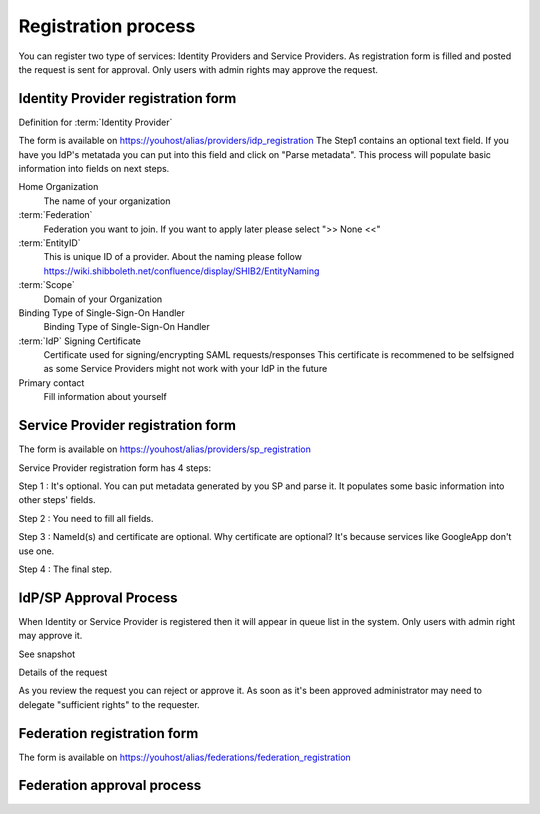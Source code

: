 Registration process
*****************************

You can register two type of services: Identity Providers and Service Providers.
As registration form is filled and posted the request is sent for approval.
Only users with admin rights may approve the request. 

Identity Provider registration form
===================================

Definition for :term:`Identity Provider`

.. image:: images/idpreg1.png
    :scale: 60%
    :alt: IdP Register Form Step1

The form is available on https://youhost/alias/providers/idp_registration
The Step1 contains an optional text field.
If you have you IdP's metatada you can put into this field and click on "Parse metadata". 
This process will populate basic information into fields on next steps.                           

.. image:: images/idpreg2.png
    :scale: 60%
    :alt: IdP Register Form Step1 - after metadata parsed


Home Organization
    The name of your organization 

:term:`Federation`
    Federation you want to join. If you want to apply later please select ">> None <<"

:term:`EntityID`
    This is unique ID of a provider. About the naming please follow https://wiki.shibboleth.net/confluence/display/SHIB2/EntityNaming

:term:`Scope`
    Domain of your Organization

Binding Type of Single-Sign-On Handler
    Binding Type of Single-Sign-On Handler

:term:`IdP` Signing Certificate
    Certificate used for signing/encrypting SAML requests/responses
    This certificate is recommened to be selfsigned as some Service Providers might not work with your IdP in the future

Primary contact
    Fill information about yourself


 



Service Provider registration form
===================================

The form is available on https://youhost/alias/providers/sp_registration

Service Provider registration form has 4 steps:

Step 1 : It's optional. You can put metadata generated by you SP and parse it. It populates some basic information into other steps' fields.

.. image:: images/spreg1.png
    :scale: 60%
    :alt: SP Register Form - Step 1

Step 2 : You need to fill all fields.

.. image:: images/spreg2.png
    :scale: 60%
    :alt: SP Register Form - Step 2

Step 3 : NameId(s) and certificate are optional. Why certificate are optional? It's because services like GoogleApp don't use one.

.. image:: images/spreg3.png
    :scale: 60%
    :alt: SP Register Form - Step 3

Step 4 : The final step. 

.. image:: images/spreg4.png
    :scale: 60%
    :alt: SP Register Form - Step 4



IdP/SP Approval Process
=======================

When Identity or Service Provider is registered then it will appear in queue list in the system. Only users with admin right may approve it.

See snapshot 

.. image:: images/queuelist.png
    :scale: 60%
    :alt: Queue list

Details of the request

.. image:: images/queuedetails.png
    :scale: 60%
    :alt: details

As you review the request you can reject or approve it. As soon as it's been approved administrator may need to delegate "sufficient rights" to the requester.

Federation registration form
============================

.. image:: images/fedregister.png
   :scale: 60%
   :alt: federation register

The form is available on https://youhost/alias/federations/federation_registration

Federation approval process
===========================


